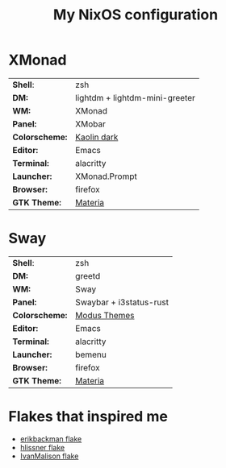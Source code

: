 #+TITLE: My NixOS configuration

* XMonad

[[Screenshot][https://user-images.githubusercontent.com/45176912/128553164-4c4e1fa1-e461-4de6-8649-81270bfe27ea.png]]

| *Shell*:       | zsh                                                              |
| *DM:*          | lightdm + lightdm-mini-greeter                                   |
| *WM:*          | XMonad                                                           |
| *Panel:*       | XMobar                                                           |
| *Colorscheme:* | [[https://github.com/alternateved/kaolin-inspired][Kaolin dark]] |
| *Editor:*      | Emacs                                                            |
| *Terminal:*    | alacritty                                                        |
| *Launcher:*    | XMonad.Prompt                                                    |
| *Browser:*     | firefox                                                          |
| *GTK Theme:*   | [[https://github.com/nana-4/materia-theme][Materia]]             |

* Sway

[[Screenshot][https://user-images.githubusercontent.com/45176912/136066450-90272c1e-ab5c-4f15-9449-86cd28741957.png]]

| *Shell*:       | zsh                     |
| *DM:*          | greetd                  |
| *WM:*          | Sway                    |
| *Panel:*       | Swaybar + i3status-rust |
| *Colorscheme:* | [[https://protesilaos.com/modus-themes/][Modus Themes]]            |
| *Editor:*      | Emacs                   |
| *Terminal:*    | alacritty               |
| *Launcher:*    | bemenu                  |
| *Browser:*     | firefox                 |
| *GTK Theme:*   | [[https://github.com/nana-4/materia-theme][Materia]]                 |

* Flakes that inspired me

- [[https://github.com/erikbackman/nixos-config][erikbackman flake]]
- [[https://github.com/hlissner/dotfiles][hlissner flake]]
- [[https://github.com/IvanMalison/dotfiles][IvanMalison flake]]
